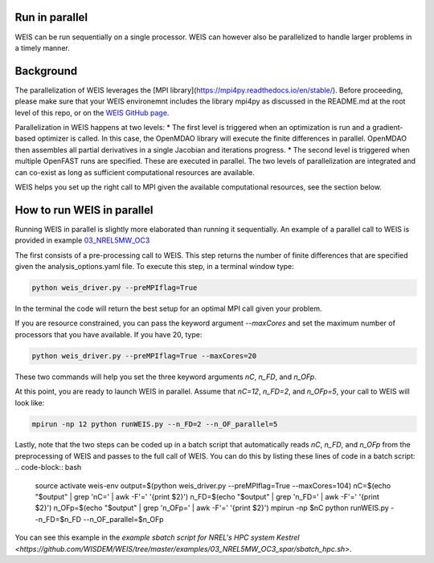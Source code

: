 Run in parallel
--------------

WEIS can be run sequentially on a single processor. WEIS can however also be parallelized to handle larger problems in a timely manner.


Background
------------------------------------

The parallelization of WEIS leverages the [MPI library](https://mpi4py.readthedocs.io/en/stable/). Before proceeding, please make sure that your WEIS environemnt includes the library mpi4py as discussed in the README.md at the root level of this repo, or on the `WEIS GitHub page <https://github.com/WISDEM/WEIS/>`_.

Parallelization in WEIS happens at two levels: 
* The first level is triggered when an optimization is run and a gradient-based optimizer is called. In this case, the OpenMDAO library will execute the finite differences in parallel. OpenMDAO then assembles all partial derivatives in a single Jacobian and iterations progress.
* The second level is triggered when multiple OpenFAST runs are specified. These are executed in parallel.
The two levels of parallelization are integrated and can co-exist as long as sufficient computational resources are available.

WEIS helps you set up the right call to MPI given the available computational resources, see the section below.


How to run WEIS in parallel
------------------------------------

Running WEIS in parallel is slightly more elaborated than running it sequentially. An example of a parallel call to WEIS is provided in example  `03_NREL5MW_OC3 <https://github.com/WISDEM/WEIS/tree/master/examples/03_NREL5MW_OC3_spar>`_ 

The first consists of a pre-processing call to WEIS. This step returns the number of finite differences that are specified given the analysis_options.yaml file. To execute this step, in a terminal window type:

.. code-block:: bash

  python weis_driver.py --preMPIflag=True

In the terminal the code will return the best setup for an optimal MPI call given your problem. 

If you are resource constrained, you can pass the keyword argument `--maxCores` and set the maximum number of processors that you have available. If you have 20, type:

.. code-block:: bash

  python weis_driver.py --preMPIflag=True --maxCores=20

These two commands will help you set the three keyword arguments `nC`, `n_FD`, and `n_OFp`.

At this point, you are ready to launch WEIS in parallel. Assume that `nC=12`, `n_FD=2`, and `n_OFp=5`, your call to WEIS will look like:

.. code-block:: bash

  mpirun -np 12 python runWEIS.py --n_FD=2 --n_OF_parallel=5

Lastly, note that the two steps can be coded up in a batch script that automatically reads `nC`, `n_FD`, and `n_OFp` from the preprocessing of WEIS and passes to the full call of WEIS. 
You can do this by listing these lines of code in a batch script:
.. code-block:: bash

  source activate weis-env    
  output=$(python weis_driver.py --preMPIflag=True --maxCores=104)    
  nC=$(echo "$output" | grep 'nC=' | awk -F'=' '{print $2}')
  n_FD=$(echo "$output" | grep 'n_FD=' | awk -F'=' '{print $2}')
  n_OFp=$(echo "$output" | grep 'n_OFp=' | awk -F'=' '{print $2}')
  mpirun -np $nC python runWEIS.py --n_FD=$n_FD --n_OF_parallel=$n_OFp    


You can see this example in the `example sbatch script for NREL's HPC system Kestrel <https://github.com/WISDEM/WEIS/tree/master/examples/03_NREL5MW_OC3_spar/sbatch_hpc.sh>`.